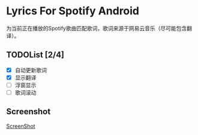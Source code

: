 * Lyrics For Spotify Android
为当前正在播放的Spotify歌曲匹配歌词，歌词来源于网易云音乐（尽可能包含翻译）。

** TODOList [2/4]
- [X] 自动更新歌词
- [X] 显示翻译
- [ ] 浮窗显示
- [ ] 歌词滚动

** Screenshot
[[file:img/screenshot.jpeg][ScreenShot]]
